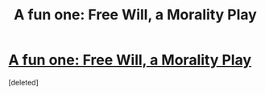 #+TITLE: A fun one: Free Will, a Morality Play

* [[http://torekp.weebly.com/free-will-a-morality-play.html][A fun one: Free Will, a Morality Play]]
:PROPERTIES:
:Score: 1
:DateUnix: 1416010507.0
:DateShort: 2014-Nov-15
:END:
[deleted]

